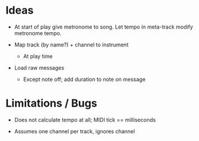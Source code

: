 * Ideas

- At start of play give metronome to song. Let tempo in meta-track modify
  metronome tempo.

- Map track (by name?) + channel to instrument
  - At play time

- Load raw messages
  - Except note off; add duration to note on message

* Limitations / Bugs

- Does not calculate tempo at all; MIDI tick == milliseconds

- Assumes one channel per track, ignores channel
